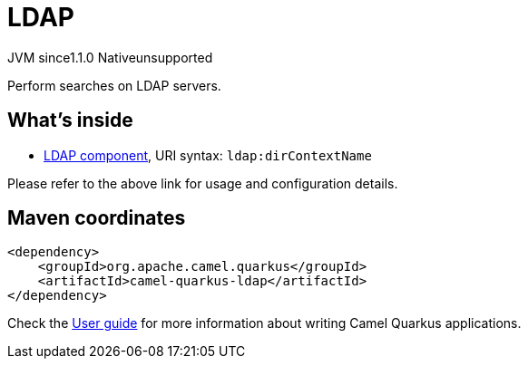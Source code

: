// Do not edit directly!
// This file was generated by camel-quarkus-maven-plugin:update-extension-doc-page
= LDAP
:linkattrs:
:cq-artifact-id: camel-quarkus-ldap
:cq-native-supported: false
:cq-status: Preview
:cq-status-deprecation: Preview
:cq-description: Perform searches on LDAP servers.
:cq-deprecated: false
:cq-jvm-since: 1.1.0
:cq-native-since: n/a

[.badges]
[.badge-key]##JVM since##[.badge-supported]##1.1.0## [.badge-key]##Native##[.badge-unsupported]##unsupported##

Perform searches on LDAP servers.

== What's inside

* xref:{cq-camel-components}::ldap-component.adoc[LDAP component], URI syntax: `ldap:dirContextName`

Please refer to the above link for usage and configuration details.

== Maven coordinates

[source,xml]
----
<dependency>
    <groupId>org.apache.camel.quarkus</groupId>
    <artifactId>camel-quarkus-ldap</artifactId>
</dependency>
----

Check the xref:user-guide/index.adoc[User guide] for more information about writing Camel Quarkus applications.
